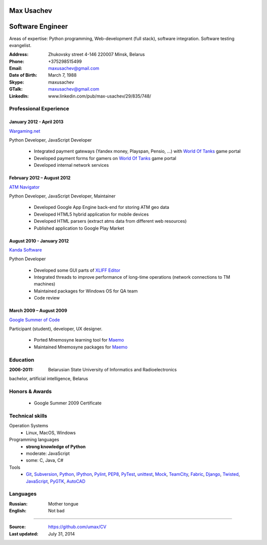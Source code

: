 Max Usachev
===========

Software Engineer
=================

Areas of expertise: Python programming, Web-development (full stack),
software integration. Software testing evangelist.

:Address: Zhukovsky street 4-146 220007 Minsk, Belarus
:Phone: +375298515499
:Email: maxusachev@gmail.com
:Date of Birth: March 7, 1988

:Skype: maxusachev
:GTalk: maxusachev@gmail.com
:LinkedIn: www.linkedin.com/pub/max-usachev/29/835/748/


Professional Experience
-----------------------

January 2012 - April 2013
+++++++++++++++++++++++++

`Wargaming.net`_

Python Developer, JavaScript Developer

  * Integrated payment gateways (Yandex money, Playspan, Pensio, ...) with `World Of Tanks`_ game portal
  * Developed payment forms for gamers on `World Of Tanks`_ game portal
  * Developed internal network services


February 2012 – August 2012
+++++++++++++++++++++++++++

`ATM Navigator`_

Python Developer, JavaScript Developer, Maintainer

  * Developed Google App Engine back-end for storing ATM geo data
  * Developed HTML5 hybrid application for mobile devices
  * Developed HTML parsers (extract atms data from different web resources)
  * Published application to Google Play Market


August 2010 - January 2012
++++++++++++++++++++++++++

`Kanda Software`_

Python Developer

  * Developed some GUI parts of `XLIFF Editor`_
  * Integrated threads to improve performance of long-time operations (network connections to TM machines)
  * Maintained packages for Windows OS for QA team
  * Code review


March 2009 – August 2009
++++++++++++++++++++++++

`Google Summer of Code`_

Participant (student), developer, UX designer.

  * Ported Mnemosyne learning tool for Maemo_
  * Maintained Mnemosyne packages for Maemo_


Education
---------
:2006-2011: Belarusian State University of Informatics and Radioelectronics
bachelor, artificial intelligence, Belarus


Honors & Awards
---------------
    * Google Summer 2009 Certificate


Technical skills
----------------

Operation Systems
    * Linux, MacOS, Windows
Programming languages
    * **strong knowledge of Python**
    * moderate: JavaScript
    * some: C, Java, C#
Tools
    * Git_, Subversion_, Python_, IPython_, Pylint_, PEP8_, PyTest_, unittest_, Mock_, TeamCity_, Fabric_, Django_, Twisted_, JavaScript_, PyGTK_, AutoCAD_


Languages
---------
:Russian: Mother tongue
:English: Not bad

----

:Source: https://github.com/umax/CV
:Last updated: July 31, 2014


.. _Maemo: http://www.maemo.org
.. _`Google Summer of Code`: http://code.google.com/soc/
.. _GSoC: http://code.google.com/soc/
.. _Git: http://git-scm.com/
.. _Subversion: http://www.subversion.apache.org/
.. _Pylint: http://www.pylint.org/
.. _Python: http://www.python.org/
.. _IPython: http://ipython.org/
.. _PEP8: http://www.github.com/jcrocholl/pep8
.. _PyTest: http://www.pytest.org/
.. _unittest: https://docs.python.org/2/library/unittest.html
.. _Mock: http://www.voidspace.org.uk/python/mock/
.. _TeamCity: http://www.jetbrains.com/teamcity/
.. _Fabric: http://www.fabfile.org/
.. _Django: https://www.djangoproject.com/
.. _Twisted: https://twistedmatrix.com/trac/
.. _JavaScript: https://developer.mozilla.org/
.. _PyGTK: http://www.pygtk.org/
.. _AutoCAD: http://www.autodesk.ru/products/autocad/overview
.. _`Kanda Software`: http://www.kandasoft.com/
.. _`XLIFF Editor`: https://www.geoworkz.com/Products/FeaturesAndFunctionality.aspx
.. _`ATM Navigator`: https://play.google.com/store/apps/details?id=com.appspot.atmnavigator_minsk
.. _`Wargaming.net`: http://www.wargaming.com/
.. _`World Of Tanks`: http://worldoftanks.com/

